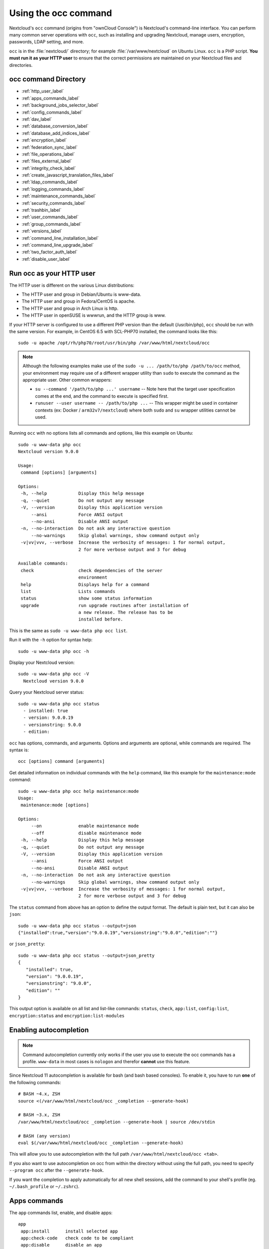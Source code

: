 =====================
Using the occ command
=====================

Nextcloud's ``occ`` command (origins from "ownCloud Console") is Nextcloud's command-line
interface. You can perform many common server operations with ``occ``, such as 
installing and upgrading Nextcloud, manage users, encryption, passwords, LDAP 
setting, and more.

``occ`` is in the :file:`nextcloud/` directory; for example 
:file:`/var/www/nextcloud` on Ubuntu Linux. ``occ`` is a PHP script. **You must 
run it as your HTTP user** to ensure that the correct permissions are maintained 
on your Nextcloud files and directories.

occ command Directory
---------------------

* :ref:`http_user_label`
* :ref:`apps_commands_label`
* :ref:`background_jobs_selector_label`
* :ref:`config_commands_label`
* :ref:`dav_label`
* :ref:`database_conversion_label`
* :ref:`database_add_indices_label`
* :ref:`encryption_label`
* :ref:`federation_sync_label`
* :ref:`file_operations_label`
* :ref:`files_external_label`
* :ref:`integrity_check_label`
* :ref:`create_javascript_translation_files_label`
* :ref:`ldap_commands_label`
* :ref:`logging_commands_label`
* :ref:`maintenance_commands_label`
* :ref:`security_commands_label`
* :ref:`trashbin_label`
* :ref:`user_commands_label`
* :ref:`group_commands_label`
* :ref:`versions_label`
* :ref:`command_line_installation_label`
* :ref:`command_line_upgrade_label`
* :ref:`two_factor_auth_label`
* :ref:`disable_user_label`

.. _http_user_label:

Run occ as your HTTP user
-------------------------

The HTTP user is different on the various Linux distributions:
   
* The HTTP user and group in Debian/Ubuntu is www-data.
* The HTTP user and group in Fedora/CentOS is apache.
* The HTTP user and group in Arch Linux is http.
* The HTTP user in openSUSE is wwwrun, and the HTTP group is www.   

If your HTTP server is configured to use a different PHP version than the 
default (/usr/bin/php), ``occ`` should be run with the same version. For 
example, in CentOS 6.5 with SCL-PHP70 installed, the command looks like this::

  sudo -u apache /opt/rh/php70/root/usr/bin/php /var/www/html/nextcloud/occ

.. note:: Although the following examples make use of the ``sudo -u ... /path/to/php /path/to/occ`` method, your environment may require use of a different wrapper utility than ``sudo`` to execute the command as the appropriate user. Other common wrappers:

  * ``su --command '/path/to/php ...' username`` -- Note here that the target user specification comes at the end, and the command to execute is specified first.
  * ``runuser --user username -- /path/to/php ...`` -- This wrapper might be used in container contexts (ex: Docker / ``arm32v7/nextcloud``) where both ``sudo`` and ``su`` wrapper utilities cannot be used.

Running ``occ`` with no options lists all commands and options, like this 
example on Ubuntu::

 sudo -u www-data php occ 
 Nextcloud version 9.0.0

 Usage:
  command [options] [arguments]

 Options:
  -h, --help            Display this help message
  -q, --quiet           Do not output any message
  -V, --version         Display this application version
      --ansi            Force ANSI output
      --no-ansi         Disable ANSI output
  -n, --no-interaction  Do not ask any interactive question
      --no-warnings     Skip global warnings, show command output only
  -v|vv|vvv, --verbose  Increase the verbosity of messages: 1 for normal output, 
                        2 for more verbose output and 3 for debug

 Available commands:
  check                 check dependencies of the server 
                        environment
  help                  Displays help for a command
  list                  Lists commands
  status                show some status information
  upgrade               run upgrade routines after installation of 
                        a new release. The release has to be 
                        installed before.

This is the same as ``sudo -u www-data php occ list``.

Run it with the ``-h`` option for syntax help::

 sudo -u www-data php occ -h
 
Display your Nextcloud version::

 sudo -u www-data php occ -V
   Nextcloud version 9.0.0
   
Query your Nextcloud server status::

 sudo -u www-data php occ status
   - installed: true
   - version: 9.0.0.19
   - versionstring: 9.0.0
   - edition: 

``occ`` has options, commands, and arguments. Options and arguments are 
optional, while commands are required. The syntax is::

 occ [options] command [arguments]
 
Get detailed information on individual commands with the ``help`` command, like 
this example for the ``maintenance:mode`` command::

 sudo -u www-data php occ help maintenance:mode
 Usage:
  maintenance:mode [options]

 Options:
      --on              enable maintenance mode
      --off             disable maintenance mode
  -h, --help            Display this help message
  -q, --quiet           Do not output any message
  -V, --version         Display this application version
      --ansi            Force ANSI output
      --no-ansi         Disable ANSI output
  -n, --no-interaction  Do not ask any interactive question
      --no-warnings     Skip global warnings, show command output only
  -v|vv|vvv, --verbose  Increase the verbosity of messages: 1 for normal output, 
                        2 for more verbose output and 3 for debug

The ``status`` command from above has an option to define the output format.
The default is plain text, but it can also be ``json``::

 sudo -u www-data php occ status --output=json
 {"installed":true,"version":"9.0.0.19","versionstring":"9.0.0","edition":""}

or ``json_pretty``::

 sudo -u www-data php occ status --output=json_pretty
 {
    "installed": true,
    "version": "9.0.0.19",
    "versionstring": "9.0.0",
    "edition": ""
 }

This output option is available on all list and list-like commands:
``status``, ``check``, ``app:list``, ``config:list``, ``encryption:status``
and ``encryption:list-modules``

Enabling autocompletion
-----------------------

.. note:: Command autocompletion currently only works if the user you use to execute the occ commands has a profile.
  ``www-data`` in most cases is ``nologon`` and therefor **cannot** use this feature.

Since Nextcloud 11 autocompletion is available for bash (and bash based consoles).
To enable it, you have to run **one** of the following commands::

 # BASH ~4.x, ZSH
 source <(/var/www/html/nextcloud/occ _completion --generate-hook)

 # BASH ~3.x, ZSH
 /var/www/html/nextcloud/occ _completion --generate-hook | source /dev/stdin

 # BASH (any version)
 eval $(/var/www/html/nextcloud/occ _completion --generate-hook)

This will allow you to use autocompletion with the full path ``/var/www/html/nextcloud/occ <tab>``.

If you also want to use autocompletion on occ from within the directory without using the full path,
you need to specify ``--program occ`` after the ``--generate-hook``.

If you want the completion to apply automatically for all new shell sessions, add the command to your
shell's profile (eg. ``~/.bash_profile`` or ``~/.zshrc``).

.. _apps_commands_label:

Apps commands
-------------

The ``app`` commands list, enable, and disable apps::

 app
  app:install      install selected app
  app:check-code   check code to be compliant
  app:disable      disable an app
  app:enable       enable an app
  app:getpath      get an absolute path to the app directory
  app:list         list all available apps
  app:update       update an app or all apps 

List all of your installed apps, and show whether they are 
enabled or disabled::

 sudo -u www-data php occ app:list
 
Enable an app, for example the External Storage Support app::

 sudo -u www-data php occ app:enable files_external
 files_external enabled
   
Disable an app::

 sudo -u www-data php occ app:disable files_external
 files_external disabled   
   
``app:check-code`` has multiple checks: it checks if an app uses Nextcloud's 
public API (``OCP``) or private API (``OC_``), and it also checks for deprecated 
methods and the validity of the ``info.xml`` file. By default all checks are 
enabled. The Activity app is an example of a correctly-formatted app::

 sudo -u www-data php occ app:check-code notifications
 App is compliant - awesome job!

If your app has issues, you'll see output like this::

 sudo -u www-data php occ app:check-code foo_app
 Analysing /var/www/nextcloud/apps/files/foo_app.php
 4 errors
    line   45: OCP\Response - Static method of deprecated class must not be 
    called
    line   46: OCP\Response - Static method of deprecated class must not be 
    called
    line   47: OCP\Response - Static method of deprecated class must not be 
    called
    line   49: OC_Util - Static method of private class must not be called

You can get the full filepath to an app::
    
    sudo -u www-data php occ app:getpath notifications
    /var/www/nextcloud/apps/notifications

To update an app, for instance Contacts::
    
    sudo -u www-data php occ app:update contacts 

To update all apps::
    
    sudo -u www-data php occ app:update --all

.. _background_jobs_selector_label:   

Background jobs selector
------------------------

Use the ``background`` command to select which scheduler you want to use for 
controlling background jobs, Ajax, Webcron, or Cron. This is the same as using 
the **Cron** section on your Nextcloud Admin page::

 background
  background:ajax       Use ajax to run background jobs
  background:cron       Use cron to run background jobs
  background:webcron    Use webcron to run background jobs

This example selects Ajax::

 sudo -u www-data php occ background:ajax
   Set mode for background jobs to 'ajax'

The other two commands are:

* ``background:cron``
* ``background:webcron``

See :doc:`background_jobs_configuration` to learn more.

.. _config_commands_label:

Config commands
---------------

The ``config`` commands are used to configure the Nextcloud server::

 config
  config:app:delete      Delete an app config value
  config:app:get         Get an app config value
  config:app:set         Set an app config value
  config:import          Import a list of configs
  config:list            List all configs
  config:system:delete   Delete a system config value
  config:system:get      Get a system config value
  config:system:set      Set a system config value

You can list all configuration values with one command::

 sudo -u www-data php occ config:list

By default, passwords and other sensitive data are omitted from the report, so 
the output can be posted publicly (e.g. as part of a bug report). In order to 
generate a full backport of all configuration values the ``--private`` flag 
needs to be set::

 sudo -u www-data php occ config:list --private

The exported content can also be imported again to allow the fast setup of 
similar instances. The import command will only add or update values. Values 
that exist in the current configuration, but not in the one that is being 
imported are left untouched::

 sudo -u www-data php occ config:import filename.json

It is also possible to import remote files, by piping the input::

 sudo -u www-data php occ config:import < local-backup.json

.. note::

  While it is possible to update/set/delete the versions and installation
  statuses of apps and Nextcloud itself, it is **not** recommended to do this
  directly. Use the ``occ app:enable``, ``occ app:disable`` and ``occ app:update``
  commands instead.  

Getting a single configuration value
^^^^^^^^^^^^^^^^^^^^^^^^^^^^^^^^^^^^

These commands get the value of a single app or system configuration::

  sudo -u www-data php occ config:system:get version
  9.0.0.19

  sudo -u www-data php occ config:app:get activity installed_version
  2.2.1

Setting a single configuration value
^^^^^^^^^^^^^^^^^^^^^^^^^^^^^^^^^^^^

These commands set the value of a single app or system configuration::

  sudo -u www-data php occ config:system:set logtimezone 
  --value="Europe/Berlin"
  System config value logtimezone set to Europe/Berlin

  sudo -u www-data php occ config:app:set files_sharing 
  incoming_server2server_share_enabled --value="yes" --type=boolean
  Config value incoming_server2server_share_enabled for app files_sharing set to yes

The ``config:system:set`` command creates the value, if it does not already 
exist. To update an existing value,  set ``--update-only``::

  sudo -u www-data php occ config:system:set doesnotexist --value="true" 
  --type=boolean --update-only
  Value not updated, as it has not been set before.

Note that in order to write a Boolean, float, or integer value to the 
configuration file, you need to specify the type on your command. This 
applies only to the ``config:system:set`` command. The following values are 
known:

* ``boolean``
* ``integer``
* ``float``
* ``string`` (default)

When you want to e.g. disable the maintenance mode run the following command::

  sudo -u www-data php occ config:system:set maintenance --value=false 
  --type=boolean
  Nextcloud is in maintenance mode - no app have been loaded
  System config value maintenance set to boolean false

Setting an array configuration value
^^^^^^^^^^^^^^^^^^^^^^^^^^^^^^^^^^^^

Some configurations (e.g. the trusted domain setting) are an array of data.
In this case, ``config:system:get`` for this key will return multiple values::

  sudo -u www-data php occ config:system:get trusted_domains
  localhost
  nextcloud.local
  sample.tld

To set one of multiple values, you need to specify the array index as the
second ``name`` in the ``config:system:set`` command, separated by a
space. For example, to replace ``sample.tld`` with ``example.com``,
``trusted_domains => 2`` needs to be set::

  sudo -u www-data php occ config:system:set trusted_domains 2 
  --value=example.com
  System config value trusted_domains => 2 set to string example.com

  sudo -u www-data php occ config:system:get trusted_domains
  localhost
  nextcloud.local
  example.com

Setting a hierarchical configuration value
^^^^^^^^^^^^^^^^^^^^^^^^^^^^^^^^^^^^^^^^^^

Some configurations use hierarchical data. For example, the settings
for the Redis cache would look like this in the ``config.php`` file::

  'redis' => array(
    'host' => '/var/run/redis/redis.sock',
    'port' => 0,
    'dbindex' => 0,
    'password' => 'secret',
    'timeout' => 1.5,
  )

Setting such hierarchical values works similarly to setting an array
value above. For this Redis example, use the following commands::

  sudo -u www-data php occ config:system:set redis host \
  --value=/var/run/redis/redis.sock
  sudo -u www-data php occ config:system:set redis port --value=0
  sudo -u www-data php occ config:system:set redis dbindex --value=0
  sudo -u www-data php occ config:system:set redis password --value=secret
  sudo -u www-data php occ config:system:set redis timeout --value=1.5

Deleting a single configuration value
^^^^^^^^^^^^^^^^^^^^^^^^^^^^^^^^^^^^^

These commands delete the configuration of an app or system configuration::

  sudo -u www-data php occ config:system:delete maintenance:mode
  System config value maintenance:mode deleted

  sudo -u www-data php occ config:app:delete appname provisioning_api
  Config value provisioning_api of app appname deleted

The delete command will by default not complain if the configuration was not set
before. If you want to be notified in that case, set the
``--error-if-not-exists`` flag::

  sudo -u www-data php occ config:system:delete doesnotexist 
  --error-if-not-exists
  Config provisioning_api of app appname could not be deleted because it did not 
  exist
  
.. _dav_label:  
   
Dav commands
------------
  
A set of commands to create and manage addressbooks and calendars::

 dav
  dav:create-addressbook        Create a dav addressbook
  dav:create-calendar           Create a dav calendar
  dav:list-calendars            List all calendars of a user
  dav:move-calendar             Move a calendar from an user to another
  dav:remove-invalid-shares     Remove invalid dav shares
  dav:send-event-reminders      Sends event reminders
  dav:sync-birthday-calendar    Synchronizes the birthday calendar
  dav:sync-system-addressbook   Synchronizes users to the system 
                                addressbook
                                   
                                      
The syntax for ``dav:create-addressbook`` and  ``dav:create-calendar`` is 
``dav:create-addressbook [user] [name]``. This example creates the addressbook 
``mollybook`` for the user molly::

 sudo -u www-data php occ dav:create-addressbook molly mollybook

This example creates a new calendar for molly::

 sudo -u www-data php occ dav:create-calendar molly mollycal
 
Molly will immediately see these in the Calendar and Contacts apps.

``dav:lists-calendars [user]`` will display a table listing the calendars for an given user. 
This example will list all calendars for user annie::

 sudo -u www-data php occ dav:list-calendars annie
 
``dav::move-calendar [name] [sourceuid] [destinationuid]`` allows the admin
to move a calendar named ``name`` from an user ``sourceuid`` to the user 
``destinationuid``. You can use the force option `-f` to enforce the move if there
are conflicts with existing shares.
This example will move calendar named personal from user dennis to user sabine::
 
 sudo -u www-data php occ dav:move-calendar personal dennis sabine

``dav:remove-invalid-shares`` will remove invalid shares created by a bug into the calendar app

``dav:send-event-reminders`` is a command that should be called regularly through a dedicated
cron job to send event reminder notifications.

See :doc:`../groupware/calendar` for more information on how to use this command.

``dav:sync-birthday-calendar`` adds all birthdays to your calendar from 
addressbooks shared with you. This example syncs to your calendar from user 
bernie::

 sudo -u www-data php occ dav:sync-birthday-calendar bernie
 
``dav:sync-system-addressbook`` synchronizes all users to the system 
addressbook::

 sudo -u www-data php occ dav:sync-system-addressbook

.. _database_conversion_label:  
  
Database conversion
-------------------

The SQLite database is good for testing, and for Nextcloud servers with small 
single-user workloads that do not use sync clients, but production servers with 
multiple users should use MariaDB, MySQL, or PostgreSQL. You can use ``occ`` to 
convert from SQLite to one of these other databases.

::

 db
  db:convert-type           Convert the Nextcloud database to the newly 
                            configured one
  db:generate-change-script generates the change script from the current 
                            connected db to db_structure.xml

You need:

* Your desired database and its PHP connector installed.
* The login and password of a database admin user.
* The database port number, if it is a non-standard port.

This is example converts SQLite to MySQL/MariaDB:: 

 sudo -u www-data php occ db:convert-type mysql oc_dbuser 127.0.0.1 
 oc_database

For a more detailed explanation see 
:doc:`../configuration_database/db_conversion`

.. _database_add_indices_label:

Add missing indices
-------------------

It might happen that we add from time to time new indices to already existing database tables,
for example to improve performance. In order to check your database for missing indices run
following command::

 sudo -u www-data php occ db:add-missing-indices

.. _encryption_label:

Encryption
----------

``occ`` includes a complete set of commands for managing encryption::

 encryption
  encryption:change-key-storage-root   Change key storage root
  encryption:decrypt-all               Disable server-side encryption and 
                                       decrypt all files
  encryption:disable                   Disable encryption
  encryption:enable                    Enable encryption
  encryption:enable-master-key         Enable the master key. Only available 
                                       for fresh installations with no existing 
                                       encrypted data! There is also no way to 
                                       disable it again.
  encryption:encrypt-all               Encrypt all files for all users
  encryption:list-modules              List all available encryption modules
  encryption:set-default-module        Set the encryption default module
  encryption:show-key-storage-root     Show current key storage root
  encryption:status                    Lists the current status of encryption
  
``encryption:status`` shows whether you have active encryption, and your default 
encryption module. To enable encryption you must first enable the Encryption 
app, and then run ``encryption:enable``::

 sudo -u www-data php occ app:enable encryption
 sudo -u www-data php occ encryption:enable
 sudo -u www-data php occ encryption:status
  - enabled: true
  - defaultModule: OC_DEFAULT_MODULE
   
``encryption:change-key-storage-root`` is for moving your encryption keys to a 
different folder. It takes one argument, ``newRoot``, which defines your new 
root folder::

 sudo -u www-data php occ encryption:change-key-storage-root /etc/oc-keys
 
You can see the current location of your keys folder::

 sudo -u www-data php occ encryption:show-key-storage-root
 Current key storage root:  default storage location (data/)
 
``encryption:list-modules`` displays your available encryption modules. You will 
see a list of modules only if you have enabled the Encryption app. Use 
``encryption:set-default-module [module name]`` to set your desired module.

``encryption:encrypt-all`` encrypts all data files for all users. You must first 
put your Nextcloud server into :ref:`maintenance
mode<maintenance_commands_label>` to prevent any user activity until encryption 
is completed.

``encryption:decrypt-all`` decrypts all user data files, or optionally a single 
user::

 sudo -u www-data php occ encryption:decrypt freda

Users must have enabled recovery keys on their Personal pages. You must first 
put your Nextcloud server into :ref:`maintenance
mode <maintenance_commands_label>` to prevent any user activity until 
decryption is completed.

Note that if you do not have master key/recovery key enabled, you can ONLY
decrypt files per user, one user at a time and NOT when in maintenance mode.
You will need the users' password to decrypt the files.

Use ``encryption:disable`` to disable your encryption module. You must first put 
your Nextcloud server into :ref:`maintenance mode <maintenance_commands_label>`
to prevent any user activity.

``encryption:enable-master-key`` creates a new master key, which is used for all 
user data instead of individual user keys. This is especially useful to enable 
single-sign on. Use this only on fresh installations with no existing data, or 
on systems where encryption has not already been enabled. It is not possible to 
disable it.

See :doc:`../configuration_files/encryption_configuration` to learn more.
 
.. _federation_sync_label:
 
Federation sync
---------------

.. note::
  This command is only available when the "Federation" app (``federation``) is
  enabled.
 
Synchronize the addressbooks of all federated Nextcloud servers::

 federation:sync-addressbooks  Synchronizes addressbooks of all 
                               federated clouds

In Nextcloud, servers connected with federation shares can share user
address books, and auto-complete usernames in share dialogs. Use this command 
to synchronize federated servers::

  sudo -u www-data php occ federation:sync-addressbooks

.. _file_operations_label:

File operations
---------------

``occ`` has three commands for managing files in Nextcloud::

 files
  files:cleanup              cleanup filecache
  files:scan                 rescan filesystem
  files:transfer-ownership   All files and folders are moved to another 
                             user - shares are moved as well.

Scan
^^^^

The ``files:scan`` command scans for new files and updates the file cache. You 
may rescan all files, per-user, a space-delimited list of users, and limit the 
search path. If not using ``--quiet``, statistics will be shown at the end of 
the scan::

 sudo -u www-data php occ files:scan --help
   Usage:
   files:scan [-p|--path="..."] [-q|--quiet] [-v|vv|vvv --verbose] [--all] 
   [user_id1] ... [user_idN]

 Arguments:
   user_id               will rescan all files of the given user(s)

 Options:
   --path                limit rescan to the user/path given
   --all                 will rescan all files of all known users
   --quiet               suppress any output
   --verbose             files and directories being processed are shown 
                         additionally during scanning
   --unscanned           scan only previously unscanned files

Verbosity levels of ``-vv`` or ``-vvv`` are automatically reset to ``-v``

Note for option --unscanned:
In general there is a background job (through cron) that will do that scan periodically.
The --unscanned option makes it possible to trigger this from the CLI.

When using the ``--path`` option, the path must consist of following 
components::

  "user_id/files/path" 
    or
  "user_id/files/mount_name"
    or
  "user_id/files/mount_name/path"

where the term ``files`` is mandatory.

Example::

  --path="/alice/files/Music"

In the example above, the user_id ``alice`` is determined implicitly from the 
path component given.

The ``--path``, ``--all`` and ``[user_id]`` parameters are exclusive - only 
one must be specified.

Cleanup
^^^^^^^

``files:cleanup`` tidies up the server's file cache by deleting all file 
entries that have no matching entries in the storage table. 

Transfer
^^^^^^^^

You may transfer all files and shares from one user to another. This is useful 
before removing a user::

 sudo -u www-data php occ files:transfer-ownership <source-user> <destination-user>
 
It is also possible to transfer only one directory along with it's contents. This can be useful to restructure your organization or quotas. The ``--path`` argument is given as the path to the directory as seen from the source user::

 sudo -u www-data php occ files:transfer-ownership --path="path_to_dir" <source-user> <destination-user>

.. _files_external_label:

Files external
--------------

.. note::
  These commands are only available when the "External storage support" app
  (``files_external``) is enabled.

Commands for managing external storage::

 files_external
  files_external:applicable  Manage applicable users and groups for a mount
  files_external:backends    Show available authentication and storage backends
  files_external:config      Manage backend configuration for a mount
  files_external:create      Create a new mount configuration
  files_external:delete      Delete an external mount
  files_external:export      Export mount configurations
  files_external:import      Import mount configurations
  files_external:list        List configured mounts
  files_external:option      Manage mount options for a mount
  files_external:verify      Verify mount configuration
  files_external:notify      Listen for active update notifications for a configured external mount

These commands replicate the functionality in the Nextcloud Web GUI, plus two new 
features:  ``files_external:export`` and ``files_external:import``. 

Use ``files_external:export`` to export all admin mounts to stdout, and 
``files_external:export [user_id]`` to export the mounts of the specified 
Nextcloud user. 

Use ``files_external:import [filename]`` to import legacy JSON configurations, 
and to copy external mount configurations to another Nextcloud server.

.. _integrity_check_label:

Integrity check
---------------

Apps which have a ``Featured`` tag MUST be code signed with Nextcloud. Unsigned featured apps won't be installable anymore. Code signing is optional for all third-party applications::

 integrity
  integrity:check-app                 Check app integrity using a signature.
  integrity:check-core                Check core integrity using a signature.
  integrity:sign-app                  Signs an app using a private key.
  integrity:sign-core                 Sign core using a private key
  
After creating your signing key, sign your app like this example:: 
 
 sudo -u www-data php occ integrity:sign-app --privateKey=/Users/lukasreschke/contacts.key --certificate=/Users/lukasreschke/CA/contacts.crt --path=/Users/lukasreschke/Programming/contacts
 
Verify your app::

  sudo -u www-data php occ integrity:check-app --path=/pathto/app appname
  
When it returns nothing, your app is signed correctly. When it returns a message then there is an error. See `Code Signing 
<https://docs.nextcloud.org/server/latest/developer_manual/app/code_signing.html#how-to-get-your-app-signed>`_ in the Developer manual for more detailed information.
.. TODO ON RELEASE: Update version number above on release

``integrity:sign-core`` is for Nextcloud core developers only.

See :doc:`../issues/code_signing` to learn more.

.. _create_javascript_translation_files_label:
 
l10n, create JavaScript translation files for apps
--------------------------------------------------

This command is for app developers to update their translation mechanism from
ownCloud 7 to Nextcloud.

.. _ldap_commands_label: 
 
LDAP commands
-------------

.. note::
  These commands are only available when the "LDAP user and group backend" app
  (``user_ldap``) is enabled.

These LDAP commands appear only when you have enabled the LDAP app. Then 
you can run the following LDAP commands with ``occ``::

 ldap
  ldap:check-user               checks whether a user exists on LDAP.
  ldap:create-empty-config      creates an empty LDAP configuration
  ldap:delete-config            deletes an existing LDAP configuration
  ldap:search                   executes a user or group search
  ldap:set-config               modifies an LDAP configuration
  ldap:show-config              shows the LDAP configuration
  ldap:show-remnants            shows which users are not available on 
                                LDAP anymore, but have remnants in 
                                Nextcloud.
  ldap:test-config              tests an LDAP configuration

Search for an LDAP user, using this syntax::

 sudo -u www-data php occ ldap:search [--group] [--offset="..."] 
 [--limit="..."] search

Searches will match at the beginning of the attribute value only. This example 
searches for givenNames that start with "rob"::

 sudo -u www-data php occ ldap:search "rob"
 
This will find robbie, roberta, and robin. Broaden the search to find, for 
example, ``jeroboam`` with the asterisk wildcard::

 sudo -u www-data php occ ldap:search "*rob"

User search attributes are set with ``ldap:set-config`` 
(below). For example, if your search attributes are 
``givenName`` and ``sn`` you can find users by first name + last name very 
quickly. For example, you'll find Terri Hanson by searching for ``te ha``. 
Trailing whitespaces are ignored.
 
Check if an LDAP user exists. This works only if the Nextcloud server is 
connected to an LDAP server::

 sudo -u www-data php occ ldap:check-user robert
 
``ldap:check-user`` will not run a check when it finds a disabled LDAP 
connection. This prevents users that exist on disabled LDAP connections from 
being marked as deleted. If you know for certain that the user you are searching for 
is not in one of the disabled connections, and exists on an active connection, 
use the ``--force`` option to force it to check all active LDAP connections::

 sudo -u www-data php occ ldap:check-user --force robert

``ldap:create-empty-config`` creates an empty LDAP configuration. The first 
one you create has no ``configID``, like this example::

 sudo -u www-data php occ ldap:create-empty-config
   Created new configuration with configID ''
   
This is a holdover from the early days, when there was no option to create 
additional configurations. The second, and all subsequent, configurations 
that you create are automatically assigned IDs::
 
 sudo -u www-data php occ ldap:create-empty-config
    Created new configuration with configID 's01' 
 
Then you can list and view your configurations::

 sudo -u www-data php occ ldap:show-config
 
And view the configuration for a single configID::

 sudo -u www-data php occ ldap:show-config s01
 
``ldap:delete-config [configID]`` deletes an existing LDAP configuration:: 

 sudo -u www-data php occ ldap:delete  s01
 Deleted configuration with configID 's01'
 
The ``ldap:set-config`` command is for manipulating configurations, like this 
example that sets search attributes::
 
 sudo -u www-data php occ ldap:set-config s01 ldapAttributesForUserSearch 
 "cn;givenname;sn;displayname;mail"
 
``ldap:test-config`` tests whether your configuration is correct and can bind to 
the server::

 sudo -u www-data php occ ldap:test-config s01
 The configuration is valid and the connection could be established!
 
``ldap:show-remnants`` is for cleaning up the LDAP mappings table, and is 
documented in :doc:`../configuration_user/user_auth_ldap_cleanup`.

.. _logging_commands_label:

Logging commands
----------------

These commands view and configure your Nextcloud logging preferences::

 log
  log:manage     manage logging configuration
  log:file   manipulate Nextcloud logging backend

Run ``log:file`` to see your current logging status::

 sudo -u www-data php occ log:file 
 Log backend Nextcloud: enabled
 Log file: /opt/nextcloud/data/nextcloud.log
 Rotate at: disabled

Use the ``--enable`` option to turn on logging. Use ``--file`` to set a 
different log file path. Set your rotation by log file size in bytes with 
``--rotate-size``; 0 disables rotation. 

``log:manage`` sets your logging backend, log level, and timezone. The defaults 
are ``file``, ``warning``, and ``UTC``. Available options are:

* ``--backend [file, syslog, errorlog, systemd]``
* ``--level [debug|info|warning|error|fatal]``

.. _maintenance_commands_label:
   
Maintenance commands
--------------------

Use these commands when you upgrade Nextcloud, manage encryption, perform 
backups and other tasks that require locking users out until you are finished::

 maintenance
  maintenance:data-fingerprint        update the systems data-fingerprint after a backup is restored
  maintenance:mimetype:update-db      Update database mimetypes and update filecache
  maintenance:mimetype:update-js      Update mimetypelist.js
  maintenance:mode                    set maintenance mode
  maintenance:repair                  repair this installation
  maintenance:theme:update            Apply custom theme changes
  maintenance:update:htaccess         Updates the .htaccess file

``maintenance:mode`` locks the sessions of all logged-in users, including 
administrators, and displays a status screen warning that the server is in 
maintenance mode. Users who are not already logged in cannot log in until 
maintenance mode is turned off. When you take the server out of maintenance mode 
logged-in users must refresh their Web browsers to continue working::

 sudo -u www-data php occ maintenance:mode --on
 sudo -u www-data php occ maintenance:mode --off

After restoring a backup of your data directory or the database, you should always
call ``maintenance:data-fingerprint`` once. This changes the ETag for all files
in the communication with sync clients, allowing them to realize a file was modified.

The ``maintenance:repair`` command runs automatically during upgrades to clean 
up the database, so while you can run it manually there usually isn't a need 
to::
  
 sudo -u www-data php occ maintenance:repair
 
``maintenance:mimetype:update-db`` updates the Nextcloud database and file cache 
with changed mimetypes found in ``config/mimetypemapping.json``. Run this 
command after modifying ``config/mimetypemapping.json``. If you change a 
mimetype, run ``maintenance:mimetype:update-db --repair-filecache`` to apply the 
change to existing files.

Run the ``maintenance:theme:update`` command if the icons of your custom theme are not updated correctly. This updates the mimetypelist.js and cleares the image cache.

.. _security_commands_label:

Security
--------

Use these commands to manage server-wide SSL certificates. These are useful when you create federation shares with other Nextcloud servers that use self-signed certificates::

 security
  security:certificates         list trusted certificates
  security:certificates:import  import trusted certificate
  security:certificates:remove  remove trusted certificate

This example lists your installed certificates::

 sudo -u www-data php occ security:certificates
 
Import a new certificate::

 sudo -u www-data php occ security:import /path/to/certificate
 
Remove a certificate::

 sudo -u www-data php occ security:remove [certificate name]

.. _trashbin_label: 

Trashbin
--------

.. note::
  This command is only available when the "Deleted files" app
  (``files_trashbin``) is enabled.

The ``trashbin:cleanup  [--all-users] [--] [<user_id>...]`` command removes the deleted files of the specified 
users in a space-delimited list, or all users if --all-users is specified.

::
 
 trashbin
  trashbin:cleanup  [--all-users] [--] [<user_id>...]  Remove deleted files
  
This example removes the deleted files of all users::  
  
  sudo -u www-data php occ trashbin:cleanup --all-users 
  Remove all deleted files for all users
  Remove deleted files for users on backend Database
   freda
   molly
   stash
   rosa 
   edward

This example removes the deleted files of users molly and freda::  

 sudo -u www-data php occ trashbin:cleanup molly freda
 Remove deleted files of   molly
 Remove deleted files of   freda

.. _user_commands_label: 
 
User commands
-------------

The ``user`` commands create and remove users, reset passwords, display a simple 
report showing how many users you have, and when a user was last logged in::

 user
  user:add                            adds a user
  user:delete                         deletes the specified user
  user:disable                        disables the specified user
  user:enable                         enables the specified user
  user:lastseen                       shows when the user was logged in last time
  user:list                           shows list of all registered users
  user:report                         shows how many users have access
  user:resetpassword                  Resets the password of the named user
  user:setting                        Read and modify user settings


You can create a new user with their display name, login name, and any group 
memberships with the ``user:add`` command. The syntax is::

 user:add [--password-from-env] [--display-name[="..."]] [-g|--group[="..."]] 
 uid

The ``display-name`` corresponds to the **Full Name** on the Users page in your 
Nextcloud Web UI, and the ``uid`` is their **Username**, which is their 
login name. This example adds new user Layla Smith, and adds them to the 
**users** and **db-admins** groups. Any groups that do not exist are created:: 
 
 sudo -u www-data php occ user:add --display-name="Layla Smith" 
   --group="users" --group="db-admins" layla
   Enter password: 
   Confirm password: 
   The user "layla" was created successfully
   Display name set to "Layla Smith"
   User "layla" added to group "users"
   User "layla" added to group "db-admins"

Go to your Users page, and you will see your new user.   

``password-from-env`` allows you to set the user's password from an environment 
variable. This prevents the password from being exposed to all users via the 
process list, and will only be visible in the history of the user (root) 
running the command. This also permits creating scripts for adding multiple new 
users.

To use ``password-from-env`` you must run as "real" root, rather than ``sudo``, 
because ``sudo`` strips environment variables. This example adds new user Fred 
Jones::

 export OC_PASS=newpassword
 su -s /bin/sh www-data -c 'php occ user:add --password-from-env 
   --display-name="Fred Jones" --group="users" fred'
 The user "fred" was created successfully
 Display name set to "Fred Jones"
 User "fred" added to group "users" 

You can reset any user's password, including administrators (see 
:doc:`../configuration_user/reset_admin_password`)::

 sudo -u www-data php occ user:resetpassword layla
   Enter a new password: 
   Confirm the new password: 
   Successfully reset password for layla
   
You may also use ``password-from-env`` to reset passwords::

 export OC_PASS=newpassword
 su -s /bin/sh www-data -c 'php occ user:resetpassword --password-from-env 
   layla'
   Successfully reset password for layla
   
You can delete users::

 sudo -u www-data php occ user:delete fred
   
View a user's most recent login::   
   
 sudo -u www-data php occ user:lastseen layla 
   layla's last login: 09.01.2015 18:46

Read user settings::

 sudo -u www-data php occ user:setting layla
   - core:
     - lang: en
   - login:
     - lastLogin: 1465910968
   - settings:
     - email: layla@example.tld

Filter by app::

 sudo -u www-data php occ user:setting layla core
   - core:
     - lang: en

Get a single setting::

 sudo -u www-data php occ user:setting layla core lang
 en

Set a setting::

 sudo -u www-data php occ user:setting layla settings email "new-layla@example.tld"

Delete a setting::

 sudo -u www-data php occ user:setting layla settings email --delete

Generate a simple report that counts all users, including users on external user
authentication servers such as LDAP::

 sudo -u www-data php occ user:report
 +------------------+----+
 | User Report      |    |
 +------------------+----+
 | Database         | 12 |
 | LDAP             | 86 |
 |                  |    |
 | total users      | 98 |
 |                  |    |
 | user directories | 2  |
 +------------------+----+

.. _group_commands_label: 

Group commands
--------------

The ``group`` commands create and remove groups, add and remove users in
groups, display a list of all users in a group::

 group
  group:add                           add a group
  group:delete                        remove a group
  group:adduser                       add a user to a group
  group:removeuser                    remove a user from a group
  group:list                          list configured groups


You can create a new group with the ``group:add`` command. The syntax is::

 group:add [gid]

The ``gid`` corresponds to the group name you entering after clicking
"Add group" on the Users page in your Nextcloud Web UI. This example adds new
group "beer"::

 sudo -u www-data php occ group:add beer

Add an existing user to the specified group with the ``group:adduser``
command. The syntax is::

 group:adduser [gid] [uid]

This example adds the user "denis" to the existing group "beer"::

 sudo -u www-data php occ group:adduser beer denis

You can remove user from the group with the ``group:removeuser`` command.
This example removes the existing user "denis" from the existing
group "beer"::

 sudo -u www-data php occ group:removeuser beer denis

Remove a group with the ``group:delete`` command. Removing a group doesn't
remove users in a group. You cannot remove the "admin" group. This example
removes the existing group "beer"::

 sudo -u www-data php occ group:delete beer

List configured groups via the ``group:list`` command. The syntax is::

 group:list [-l|--limit] [-o|--offset] [--output="..."]

``limit`` allows you to specify the number of groups to retrieve.

``offset`` is an offset for retrieving groups.

``output`` specifies the output format (plain, json or json_pretty). Default is
plain.

.. _versions_label:
 
Versions
--------

.. note::
  This command is only available when the "Versions" app (``files_versions``) is
  enabled.

Use this command to delete file versions for specific users, or for all users 
when none are specified::
 
 versions
  versions:cleanup   Delete versions
  
This example deletes all versions for all users::

 sudo -u www-data php occ versions:cleanup
 Delete all versions
 Delete versions for users on backend Database
   freda
   molly
   stash
   rosa
   edward

You can delete versions for specific users in a space-delimited list::

 sudo -u www-data php occ versions:cleanup
 Delete versions of   freda
 Delete versions of   molly 
 
.. _command_line_installation_label: 
 
Command line installation
-------------------------

These commands are available only after you have downloaded and unpacked the 
Nextcloud archive, and taken no further installation steps.

You can install Nextcloud entirely from the command line. After downloading the 
tarball and copying Nextcloud into the appropriate directories you can use ``occ`` 
commands in place of running the graphical Installation Wizard.

Then choose your ``occ`` options. This lists your available options::

 sudo -u www-data php /var/www/nextcloud/occ
 Nextcloud is not installed - only a limited number of commands are available
 Nextcloud version 9.0.0

 Usage:
  [options] command [arguments]

 Options:
  --help (-h)           Display this help message
  --quiet (-q)          Do not output any message
  --verbose (-v|vv|vvv) Increase the verbosity of messages: 1 for normal 
  output,  2 for more verbose output and 3 for debug
  --version (-V)        Display this application version
  --ansi                Force ANSI output
  --no-ansi             Disable ANSI output
  --no-interaction (-n) Do not ask any interactive question

 Available commands:
  check                 check dependencies of the server environment
  help                  Displays help for a command
  list                  Lists commands
  status                show some status information
  app
  app:check-code        check code to be compliant
  l10n
  l10n:createjs         Create javascript translation files for a given app
  maintenance
  maintenance:install   install Nextcloud
  
Display your ``maintenance:install`` options::

 sudo -u www-data php occ help maintenance:install
 Nextcloud is not installed - only a limited number of commands are available
 Usage:
  maintenance:install [--database="..."] [--database-name="..."] 
 [--database-host="..."] [--database-user="..."] [--database-pass[="..."]] 
 [--database-table-prefix[="..."]] [--admin-user="..."] [--admin-pass="..."] 
 [--data-dir="..."]

 Options:
  --database               Supported database type (default: "sqlite")
  --database-name          Name of the database
  --database-host          Hostname of the database (default: "localhost")
  --database-user          User name to connect to the database
  --database-pass          Password of the database user
  --database-table-prefix  Prefix for all tables (default: oc_)
  --admin-user             User name of the admin account (default: "admin")
  --admin-pass             Password of the admin account
  --data-dir               Path to data directory (default: 
                           "/var/www/nextcloud/data")
  --help (-h)              Display this help message
  --quiet (-q)             Do not output any message
  --verbose (-v|vv|vvv)    Increase the verbosity of messages: 1 for normal 
   output, 2 for more verbose output and 3 for debug
  --version (-V)           Display this application version
  --ansi                   Force ANSI output
  --no-ansi                Disable ANSI output
  --no-interaction (-n)    Do not ask any interactive question

This example completes the installation::

 cd /var/www/nextcloud/
 sudo -u www-data php occ maintenance:install --database 
 "mysql" --database-name "nextcloud"  --database-user "root" --database-pass 
 "password" --admin-user "admin" --admin-pass "password" 
 Nextcloud is not installed - only a limited number of commands are available
 Nextcloud was successfully installed

Supported databases are::

 - sqlite (SQLite3 - Nextcloud Community edition only)
 - mysql (MySQL/MariaDB)
 - pgsql (PostgreSQL)
 - oci (Oracle - Nextcloud Enterprise edition only)
 
.. _command_line_upgrade_label: 
   
Command line upgrade
--------------------

These commands are available only after you have downloaded upgraded packages or 
tar archives, and before you complete the upgrade.

List all options, like this example on CentOS Linux::

 sudo -u apache php occ upgrade -h
 Usage:
 upgrade [--quiet]

 Options:
 --help (-h)            Display this help message.
 --quiet (-q)           Do not output any message.
 --verbose (-v|vv|vvv)  Increase the verbosity of messages: 1 for normal output, 
   2 for more verbose output and 3 for debug.
 --version (-V)         Display this application version.
 --ansi                 Force ANSI output.
 --no-ansi              Disable ANSI output.
 --no-interaction (-n)  Do not ask any interactive question

When you are performing an update or upgrade on your Nextcloud server (see the 
Maintenance section of this manual), it is better to use ``occ`` to perform the 
database upgrade step, rather than the Web GUI, in order to avoid timeouts. PHP
scripts invoked from the Web interface are limited to 3600 seconds. In larger 
environments this may not be enough, leaving the system in an inconsistent 
state. After performing all the preliminary steps (see 
:doc:`../maintenance/upgrade`) use this command to upgrade your databases, 
like this example on CentOS Linux. Note how it details the steps::

 sudo -u www-data php occ upgrade
 Nextcloud or one of the apps require upgrade - only a limited number of 
 commands are available                            
 Turned on maintenance mode                                                      
 Checked database schema update           
 Checked database schema update for apps
 Updated database      
 Updating <gallery> ...                                                          
 Updated <gallery> to 0.6.1               
 Updating <activity> ...
 Updated <activity> to 2.1.0            
 Update successful
 Turned off maintenance mode
 
Enabling verbosity displays timestamps::

 sudo -u www-data php occ upgrade -v
 Nextcloud or one of the apps require upgrade - only a limited number of commands are available
 2015-06-23T09:06:15+0000 Turned on maintenance mode
 2015-06-23T09:06:15+0000 Checked database schema update
 2015-06-23T09:06:15+0000 Checked database schema update for apps
 2015-06-23T09:06:15+0000 Updated database
 2015-06-23T09:06:15+0000 Updated <files_sharing> to 0.6.6
 2015-06-23T09:06:15+0000 Update successful
 2015-06-23T09:06:15+0000 Turned off maintenance mode

If there is an error it throws an exception, and the error is detailed in your 
Nextcloud logfile, so you can use the log output to figure out what went wrong, 
or to use in a bug report::

 Turned on maintenance mode
 Checked database schema update
 Checked database schema update for apps
 Updated database
 Updating <files_sharing> ...
 Exception
 ServerNotAvailableException: LDAP server is not available
 Update failed
 Turned off maintenance mode

.. _two_factor_auth_label:

Two-factor authentication
-------------------------
If a two-factor provider app is enabled, it is enabled for all users by default
(though the provider can decide whether or not the user has to pass the challenge).
In the case of an user losing access to the second factor (e.g. lost phone with
two-factor SMS verification), the admin can try to disable the two-factor
check for that user via the occ command::

 sudo -u www-data php occ twofactor:disable <uid> <provider_id>

.. note:: This is not supported by all providers. For those that don't support
  this operation, the `Two-Factor Admin Support app <https://apps.nextcloud.com/apps/twofactor_admin>`_
  should be used where users get a one-time code to log into their account.

To re-enable two-factor auth again use the following commmand::

 sudo -u www-data php occ twofactor:enable <uid> <provider_id>

.. note:: This is not supported by all providers. For those that don't support
  this operation, the `Two-Factor Admin Support app <https://apps.nextcloud.com/apps/twofactor_admin>`_
  should be used where users get a one-time code to log into their account.

.. _disable_user_label:

Disable users
-------------
Admins can disable users via the occ command too::

 sudo -u www-data php occ user:disable <username>

Use the following command to enable the user again::

 sudo -u www-data php occ user:enable <username>

Note that once users are disabled, their connected browsers will be disconnected.

